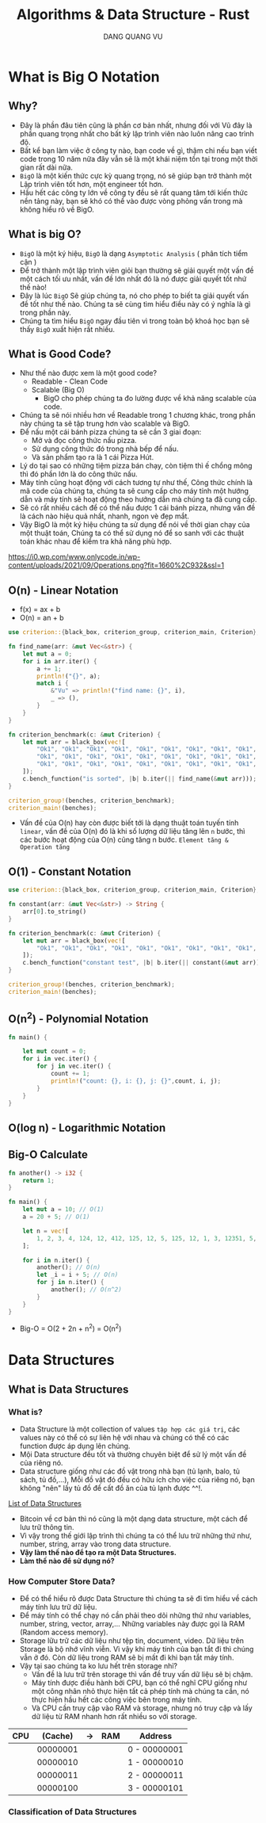 #+TITLE: Algorithms & Data Structure - Rust
#+AUTHOR: DANG QUANG VU

* What is Big O Notation
** Why?
- Đây là phần đâu tiên cũng là phần cơ bản nhất, nhưng đối với Vũ đây là phần
  quang trọng nhất cho bất kỳ lập trình viên nào luôn nâng cao trình độ.
- Bất kể bạn làm việc ở công ty nào, bạn code về gì, thậm chi nếu bạn viết code
  trong 10 năm nữa đây vẫn sẽ là một khái niệm tồn tại trong một thời gian rất
  dài nữa.
- =BigO= là một kiến thức cực kỳ quang trọng, nó sẽ giúp bạn trở thành một Lập
  trình viên tốt hơn, một engineer tốt hơn.
- Hầu hết các công ty lớn về công ty đều sẽ rất quang tâm tới kiến thức nền
  tảng này, bạn sẽ khó có thể vào được vòng phỏng vấn trong mà không hiểu rõ về
  BigO.

** What is big O?
- =BigO= là một ký hiệu, =BigO= là dạng =Asymptotic Analysis= ( phân tích tiểm cận )
- Để trở thành một lập trình viên giỏi bạn thường sẽ giải quyết một vấn đề một
  cách tối ưu nhất, vấn đề lớn nhất đó là nó được giải quyết tốt nhứ thế nào!
- Đây là lúc =BigO= Sẽ giúp chúng ta, nó cho phép to biết ta giải quyết vấn đề tốt
  như thế nào. Chúng ta sẽ cùng tìm hiểu điều này có ý nghĩa là gì trong phần này.
- Chúng ta tìm hiểu =BigO= ngay đầu tiên vì trong toàn bộ khoá học bạn sẽ thấy
  =BigO= xuất hiện rất nhiều.

** What is Good Code?
- Như thế nào được xem là một good code?
  + Readable - Clean Code
  + Scalable (Big O)
    - BigO cho phép chúng ta đo lường được về khả năng scalable của code.
- Chúng ta sẽ nói nhiều hơn về Readable trong 1 chương khác, trong phần này
  chúng ta sẽ tập trung hơn vào scalable và BigO.
- Để nấu một cái bánh pizza chúng ta sẽ cần 3 giai đoạn:
  + Mở và đọc công thức nấu pizza.
  + Sử dụng công thức đó trong nhà bếp để nấu.
  + Và sản phẩm tạo ra là 1 cái Pizza Hút.
- Lý do tại sao có những tiệm pizza bán chạy, còn tiệm thì ế chổng mông thì đó
  phần lớn là do công thức nấu.
- Máy tính cũng hoạt động với cách tương tự như thế, Công thức chính là mã code
  của chúng ta, chúng ta sẽ cung cấp cho máy tính một hướng dẫn và máy tính sẽ
  hoạt động theo hướng dẫn mà chúng ta đã cung cấp.
- Sẽ có rất nhiều cách để có thể nấu được 1 cái bánh pizza, nhưng vấn đề là cách
  nào hiệu quả nhất, nhanh, ngon vè đẹp mắt.
- Vậy BigO là một ký hiệu chúng ta sử dụng để nói về thời gian chạy của một
  thuật toán, Chúng ta có thể sử dụng nó để so sanh với các thuật toán khác nhau
  để kiểm tra khả năng phù hợp.
[[https://i0.wp.com/www.onlycode.in/wp-content/uploads/2021/09/Operations.png?fit=1660%2C932&ssl=1]]

** O(n) - Linear Notation
[[https://www.101computing.net/wp/wp-content/uploads/Big-O-Notation-Linear-Algorithm.png]]
- f(x) = ax + b
- O(n) = an + b

#+begin_src rust
use criterion::{black_box, criterion_group, criterion_main, Criterion};

fn find_name(arr: &mut Vec<&str>) {
    let mut a = 0;
    for i in arr.iter() {
        a += 1;
        println!("{}", a);
        match i {
            &"Vu" => println!("find name: {}", i),
            _ => (),
        }
    }
}

fn criterion_benchmark(c: &mut Criterion) {
    let mut arr = black_box(vec![
        "Ok1", "Ok1", "Ok1", "Ok1", "Ok1", "Ok1", "Ok1", "Ok1", "Ok1", "Ok1", "Ok1", "Ok1", "Ok1",
        "Ok1", "Ok1", "Ok1", "Ok1", "Ok1", "Ok1", "Ok1", "Ok1", "Ok1", "Ok1", "Ok1", "Ok1", "Ok1",
        "Ok1", "Ok1", "Ok1", "Ok1", "Ok1", "Ok1", "Ok1", "Ok1", "Ok1", "Ok1", "Ok1", "Vu",
    ]);
    c.bench_function("is sorted", |b| b.iter(|| find_name(&mut arr)));
}

criterion_group!(benches, criterion_benchmark);
criterion_main!(benches);
#+end_src

- Vấn đề của O(n) hay còn được biết tới là dạng thuật toán tuyến tính =linear=, vấn đề
  của O(n) đó là khi số lượng dữ liệu tăng lên =n= bước, thì các bước hoạt động
  của O(n) cũng tăng n bước. =Element tăng & Operation tăng=

** O(1) - Constant Notation
[[https://www.101computing.net/wp/wp-content/uploads/Big-O-Notation-Constant-Algorithm.png]]

#+begin_src rust
use criterion::{black_box, criterion_group, criterion_main, Criterion};

fn constant(arr: &mut Vec<&str>) -> String {
    arr[0].to_string()
}

fn criterion_benchmark(c: &mut Criterion) {
    let mut arr = black_box(vec![
        "Ok1", "Ok1", "Ok1", "Ok1", "Ok1", "Ok1", "Ok1", "Ok1", "Ok1", "Ok1", "Ok1", "Ok1", "Ok1",
    ]);
    c.bench_function("constant test", |b| b.iter(|| constant(&mut arr)));
}

criterion_group!(benches, criterion_benchmark);
criterion_main!(benches);
#+end_src

** O(n^2) - Polynomial Notation
[[https://www.101computing.net/wp/wp-content/uploads/Big-O-Notation-Polynomial-Algorithm.png]]

#+begin_src rust
fn main() {

    let mut count = 0;
    for i in vec.iter() {
        for j in vec.iter() {
            count += 1;
            println!("count: {}, i: {}, j: {}",count, i, j);
        }
    }
}
#+end_src

#+RESULTS:
#+begin_example
count: 1, i: 1, j: 1
count: 2, i: 1, j: 2
count: 3, i: 1, j: 3
count: 4, i: 1, j: 4
count: 5, i: 1, j: 5
count: 6, i: 1, j: 6
count: 7, i: 2, j: 1
count: 8, i: 2, j: 2
count: 9, i: 2, j: 3
count: 10, i: 2, j: 4
count: 11, i: 2, j: 5
count: 12, i: 2, j: 6
count: 13, i: 3, j: 1
count: 14, i: 3, j: 2
count: 15, i: 3, j: 3
count: 16, i: 3, j: 4
count: 17, i: 3, j: 5
count: 18, i: 3, j: 6
count: 19, i: 4, j: 1
count: 20, i: 4, j: 2
count: 21, i: 4, j: 3
count: 22, i: 4, j: 4
count: 23, i: 4, j: 5
count: 24, i: 4, j: 6
count: 25, i: 5, j: 1
count: 26, i: 5, j: 2
count: 27, i: 5, j: 3
count: 28, i: 5, j: 4
count: 29, i: 5, j: 5
count: 30, i: 5, j: 6
count: 31, i: 6, j: 1
count: 32, i: 6, j: 2
count: 33, i: 6, j: 3
count: 34, i: 6, j: 4
count: 35, i: 6, j: 5
count: 36, i: 6, j: 6
#+end_example

** O(log n) - Logarithmic Notation
[[https://www.101computing.net/wp/wp-content/uploads/Big-O-Notation-Logarithmic-Algorithm.png]]
[[https://www.101computing.net/wp/wp-content/uploads/binary-search-algorithm.png]]
** Big-O Calculate
#+begin_src rust
fn another() -> i32 {
    return 1;
}

fn main() {
    let mut a = 10; // O(1)
    a = 20 + 5; // O(1)

    let n = vec![
        1, 2, 3, 4, 124, 12, 412, 125, 12, 5, 125, 12, 1, 3, 12351, 5, 1,
    ];

    for i in n.iter() {
        another(); // O(n)
        let _i = i + 5; // O(n)
        for j in n.iter() {
            another(); // O(n^2)
        }
    }
}
#+end_src

- Big-O = O(2 + 2n + n^2) = O(n^2)

* Data Structures
** What is Data Structures
*** What is?
- Data Structure là một collection of values =tập hợp các giá trị=, các values này
  có thể có sự liên hệ với nhau và chúng có thể có các function được áp dụng lên
  chúng.
- Mội Data structure đều tốt và thường chuyên biệt để sử lý một vấn đề của riêng
  nó.
- Data structure giống như các đồ vật trong nhà bạn (tủ lạnh, balo, tủ sách, tủ
  đồ,...), Mỗi đồ vật đó đều có hữu ích cho việc của riêng nó, bạn không "nên"
  lấy tủ đồ để cất đồ ăn của tủ lạnh được ^^!.
[[https://en.wikipedia.org/wiki/List_of_data_structures][List of Data Structures]]

- Bitcoin về cơ bản thì nó cũng là một dạng data structure, một cách để lưu trữ
  thông tin.
- Vì vậy trong thế giới lập trình thì chúng ta có thể lưu trữ những thứ như,
  number, string, array vào trong data structure.
- *Vậy làm thế nào để tạo ra một Data Structures.*
- *Làm thế nào để sử dụng nó?*
*** How Computer Store Data?
- Để có thể hiểu rõ được Data Structure thì chúng ta sẽ đi tìm hiểu về cách máy
  tính lưu trữ dữ liệu.
- Để máy tính có thể chạy nó cần phải theo dõi những thứ như variables, number,
  string, vector, array,... Những variables này được gọi là RAM (Random access
  memory).
- Storage lữu trữ các dữ liệu như tệp tin, document, video. Dữ liệu trên Storage
  là bộ nhớ vĩnh viễn. Vì vậy khi máy tính của bạn tắt đi thì chúng vẫn ở đó.
  Còn dữ liệu trong RAM sẽ bị mất đi khi bạn tắt máy tính.
- Vậy tại sao chúng ta ko lưu hết trên storage nhỉ?
  + Vấn đề là lưu trữ trên storage thì vấn đề truy vấn dữ liệu sẽ bị chậm.
  + Máy tính được điều hành bởi CPU, bạn có thể nghĩ CPU giống như một công nhân
    nhỏ thực hiện tất cả phép tính mà chúng ta cần, nó thực hiện hầu hết các
    công việc bên trong máy tính.
  + Và CPU cần truy cập vào RAM và storage, nhưng nó truy cập và lấy dữ liệu từ
    RAM nhanh hơn rất nhiều so với storage.

| CPU |  (Cache) | -> | RAM | Address      |
|-----+----------+----+-----+--------------|
|     | 00000001 |    |     | 0 - 00000001 |
|     | 00000010 |    |     | 1 - 00000010 |
|     | 00000011 |    |     | 2 - 00000011 |
|     | 00000100 |    |     | 3 - 00000101 |
|-----+----------+----+-----+--------------|

*** Classification of Data Structures
[[https://media.geeksforgeeks.org/wp-content/uploads/20220520182504/ClassificationofDataStructure-660x347.jpg]]
